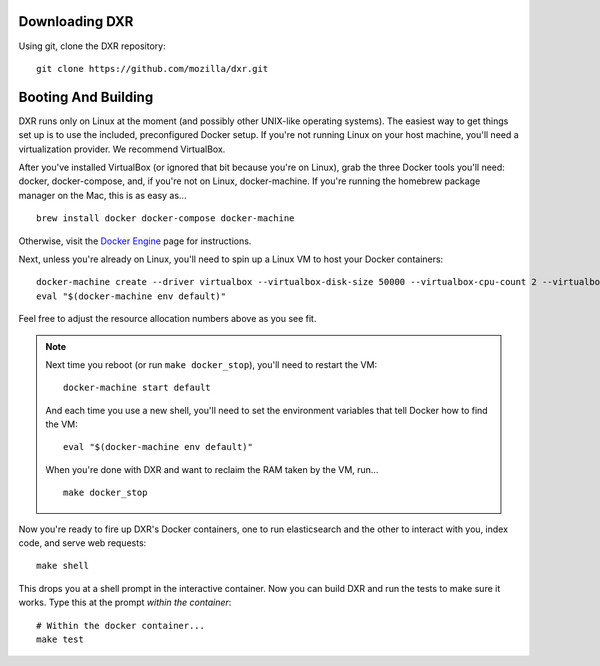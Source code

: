 Downloading DXR
===============

Using git, clone the DXR repository::

   git clone https://github.com/mozilla/dxr.git


Booting And Building
====================

DXR runs only on Linux at the moment (and possibly other UNIX-like operating
systems). The easiest way to get things set up is to use the included,
preconfigured Docker setup. If you're not running Linux on your host machine,
you'll need a virtualization provider. We recommend VirtualBox.

After you've installed VirtualBox (or ignored that bit because you're on
Linux), grab the three Docker tools you'll need: docker, docker-compose, and,
if you're not on Linux, docker-machine. If you're running the homebrew package
manager on the Mac, this is as easy as... ::

    brew install docker docker-compose docker-machine

Otherwise, visit the `Docker Engine
<https://docs.docker.com/engine/installation/>`_ page for instructions.

Next, unless you're already on Linux, you'll need to spin up a Linux VM to
host your Docker containers::

    docker-machine create --driver virtualbox --virtualbox-disk-size 50000 --virtualbox-cpu-count 2 --virtualbox-memory 512 default
    eval "$(docker-machine env default)"

Feel free to adjust the resource allocation numbers above as you see fit.

.. note::

    Next time you reboot (or run ``make docker_stop``), you'll need to restart
    the VM::

        docker-machine start default

    And each time you use a new shell, you'll need to set the environment
    variables that tell Docker how to find the VM::

        eval "$(docker-machine env default)"

    When you're done with DXR and want to reclaim the RAM taken by the VM,
    run... ::

        make docker_stop

Now you're ready to fire up DXR's Docker containers, one to run elasticsearch
and the other to interact with you, index code, and serve web requests::

    make shell

This drops you at a shell prompt in the interactive container. Now you can
build DXR and run the tests to make sure it works. Type this at the prompt
*within the container*::

    # Within the docker container...
    make test

